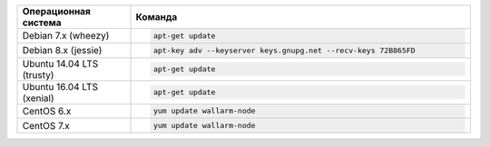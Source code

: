 .. _update-package-ru:

.. list-table::
   :widths: 10 30
   :header-rows: 1

   * - Операционная система
     - Команда
   * - Debian 7.x (wheezy)
     - .. code-block:: command

          apt-get update

   * - Debian 8.x (jessie)
     - .. code-block:: command

          apt-key adv --keyserver keys.gnupg.net --recv-keys 72B865FD

   * - Ubuntu 14.04 LTS (trusty)
     - .. code-block:: command

          apt-get update

   * - Ubuntu 16.04 LTS (xenial)
     -  .. code-block:: command

           apt-get update

   * - CentOS 6.x
     - .. code-block:: command 

         yum update wallarm-node

   * - CentOS 7.x
     - .. code-block:: command

          yum update wallarm-node